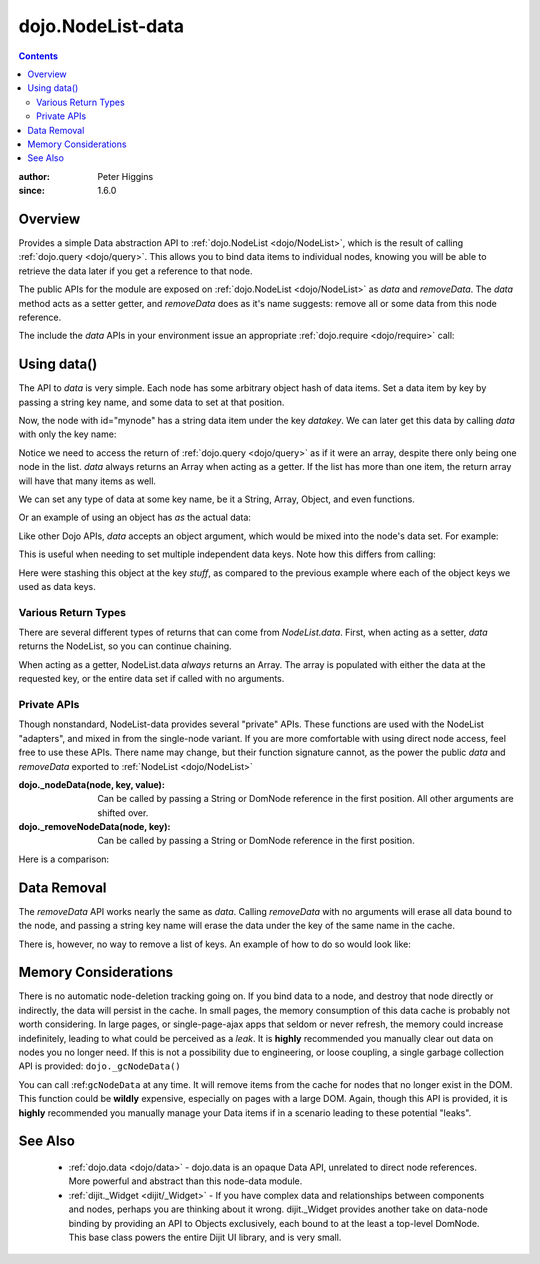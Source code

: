 .. _dojo/NodeList-data:

dojo.NodeList-data
==================

.. contents::
   :depth: 2

:author: Peter Higgins
:since: 1.6.0

========
Overview
========

Provides a simple Data abstraction API to :ref:`dojo.NodeList <dojo/NodeList>`, which is the result of calling :ref:`dojo.query <dojo/query>`. This allows you to bind data items to individual nodes, knowing you will be able to retrieve the data later if you get a reference to that node. 

The public APIs for the module are exposed on :ref:`dojo.NodeList <dojo/NodeList>` as *data* and *removeData*. The *data* method acts as a setter getter, and *removeData* does as it's name suggests: remove all or some data from this node reference.

The include the *data* APIs in your environment issue an appropriate :ref:`dojo.require <dojo/require>` call:

.. javascript ::

  dojo.require("dojo.NodeList-data");

============
Using data()
============

The API to *data* is very simple. Each node has some arbitrary object hash of data items. Set a data item by key by passing a string key name, and some data to set at that position.

.. javascript::

  dojo.query("#mynode").data("datakey", "This is the data I'm setting");

Now, the node with id="mynode" has a string data item under the key *datakey*. We can later get this data by calling *data* with only the key name:

.. javascript::

  var mydata = dojo.query("#mynode").data("datakey");
  if(mydata[0] == "This is the data I'm setting"){ alert("see?"); }

Notice we need to access the return of :ref:`dojo.query <dojo/query>` as if it were an array, despite there only being one node in the list. *data* always returns an Array when acting as a getter. If the list has more than one item, the return array will have that many items as well. 

We can set any type of data at some key name, be it a String, Array, Object, and even functions. 

.. javascript::

  dojo.query("#someNode").data("myarray", [1,2]);
  dojo.query("#diffNode").data("handlerFunction", function(){ ... }); 

Or an example of using an object has *as* the actual data:

.. javascript::

  dojo.query("#navNode").data("special-information", {
       huh: "the Data at `special-information` is this complex object",
       anumber: 42,
       thelist: [1,2,3]
  });

  // get it back:
  var data = dojo.query("#navNode").data("special-information")[0];
  data.anumber++;
  data.thelist.push(4);

Like other Dojo APIs, *data* accepts an object argument, which would be mixed into the node's data set. For example:

.. javascript::

  // like calling .data("a", 'b").data("c", "d").data("e", [1,2,3]
  dojo.query("#foo").data({
     a:"b", c:"d", e:[1,2,3]
  });

  dojo.query("#foo").data("a")[0]; // "b"
  dojo.query("#foo").data("e")[0]; // [1,2,3]

This is useful when needing to set multiple independent data keys. Note how this differs from calling:

.. javascript::

   dojo.query("#foo").data("stuff", {
       a:"b", c:"d", e:[1,2,3]
   }); 

Here were stashing this object at the key *stuff*, as compared to the previous example where each of the object keys we used as data keys.

Various Return Types
--------------------

There are several different types of returns that can come from *NodeList.data*. First, when acting as a setter, *data* returns the NodeList, so you can continue chaining.

.. javascript::

  dojo.query("#bar").data("foo", 10).onclick(function(){ alert(dojo.query(this).data("foo")[0] == 10) });

When acting as a getter, NodeList.data *always* returns an Array. The array is populated with either the data at the requested key, or the entire data set if called with no arguments.

.. javascript::

  dojo.query("#bar").data("a", "b").data("c", "d").data({ e:[1,2,3] };
  // calling with no arguments return _entire_ data set bound to node. 
  var data = dojo.query("#bar").data()[0];
  console.log(data.a, data.c, data.e); // logs "b" "d" [1,2,3]

Private APIs
------------

Though nonstandard, NodeList-data provides several "private" APIs. These functions are used with the NodeList "adapters", and mixed in from the single-node variant. If you are more comfortable with using direct node access, feel free to use these APIs. There name may change, but their function signature cannot, as the power the public *data* and *removeData* exported to :ref:`NodeList <dojo/NodeList>`

:dojo._nodeData(node, key, value): Can be called by passing a String or DomNode reference in the first position. All other arguments are shifted over.
:dojo._removeNodeData(node, key): Can be called by passing a String or DomNode reference in the first position. 

Here is a comparison:

.. javascript::

   // setters:
   dojo.query("#bar").data("baz", 10);
   dojo._nodeData("bar", "baz", 10);

   // getter, _nodeData does _not_ return an Array:
   var data = dojo.query("#bar").data("baz")[0];
   var dat2 = dojo._nodeData("bar", "baz"); 

   if(data == dat2){ alert("see?") }


============
Data Removal
============

The *removeData* API works nearly the same as *data*. Calling *removeData* with no arguments will erase all data bound to the node, and passing a string key name will erase the data under the key of the same name in the cache. 

.. javascript::

   dojo.query("#bar").removeData(); // erases all information
   dojo.query("#baz").removeData("e"); // removed [1,2,3] for instance

There is, however, no way to remove a list of keys. An example of how to do so would look like:

.. javascript::

  var remover = dojo.partial(dojo._removeNodeData, "nodeId");
  dojo.forEach(["key", "otherkey", "somekey"], remover);

=====================
Memory Considerations
=====================

There is no automatic node-deletion tracking going on. If you bind data to a node, and destroy that node directly or indirectly, the data will persist in the cache. In small pages, the memory consumption of this data cache is probably not worth considering. In large pages, or single-page-ajax apps that seldom or never refresh, the memory could increase indefinitely, leading to what could be perceived as a *leak*. It is **highly** recommended you manually clear out data on nodes you no longer need. If this is not a possibility due to engineering, or loose coupling, a single garbage collection API is provided: ``dojo._gcNodeData()``

You can call :ref:``gcNodeData`` at any time. It will remove items from the cache for nodes that no longer exist in the DOM. This function could be **wildly** expensive, especially on pages with a large DOM. Again, though this API is provided, it is **highly** recommended you manually manage your Data items if in a scenario leading to these potential "leaks". 

=========
See Also
=========

  * :ref:`dojo.data <dojo/data>` - dojo.data is an opaque Data API, unrelated to direct node references. More powerful and abstract than this node-data module. 
  * :ref:`dijit._Widget <dijit/_Widget>` - If you have complex data and relationships between components and nodes, perhaps you are thinking about it wrong. dijit._Widget provides another take on data-node binding by providing an API to Objects exclusively, each bound to at the least a top-level DomNode. This base class powers the entire Dijit UI library, and is very small. 
